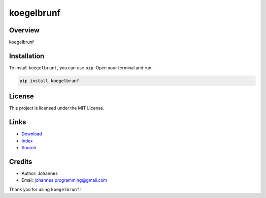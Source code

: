 ===========
koegelbrunf
===========

Overview
--------

koegelbrunf

Installation
------------

To install ``koegelbrunf``, you can use ``pip``. Open your terminal and run:

.. code-block:: bash

    pip install koegelbrunf

License
-------

This project is licensed under the MIT License.

Links
-----

* `Download <https://pypi.org/project/koegelbrunf/#files>`_
* `Index <https://pypi.org/project/koegelbrunf/>`_
* `Source <https://github.com/johannes-programming/koegelbrunf/>`_

Credits
-------

* Author: Johannes
* Email: `johannes.programming@gmail.com <mailto:johannes.programming@gmail.com>`_

Thank you for using ``koegelbrunf``!